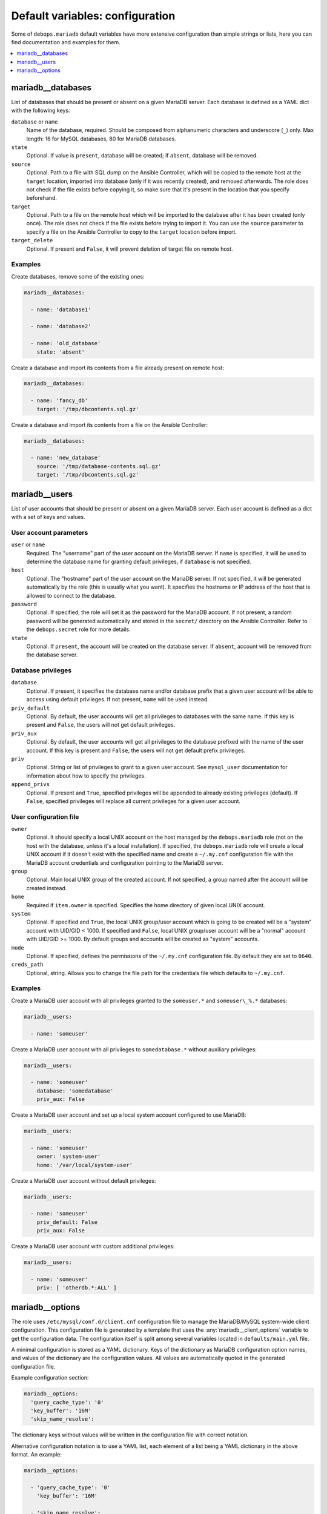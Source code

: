 Default variables: configuration
================================

Some of ``debops.mariadb`` default variables have more extensive configuration
than simple strings or lists, here you can find documentation and examples for
them.

.. contents::
   :local:
   :depth: 1

.. _mariadb__databases:

mariadb__databases
------------------

List of databases that should be present or absent on a given MariaDB server.
Each database is defined as a YAML dict with the following keys:

``database`` or ``name``
  Name of the database, required. Should be composed from alphanumeric
  characters and underscore (``_``) only. Max length: 16 for MySQL databases,
  80 for MariaDB databases.

``state``
  Optional. If value is ``present``, database will be created; if ``absent``,
  database will be removed.

``source``
  Optional. Path to a file with SQL dump on the Ansible Controller, which will
  be copied to the remote host at the ``target`` location, imported into
  database (only if it was recently created), and removed afterwards. The role does
  not check if the file exists before copying it, so make sure that it's
  present in the location that you specify beforehand.

``target``
  Optional. Path to a file on the remote host which will be imported to the
  database after it has been created (only once). The role does not check if the
  file exists before trying to import it. You can use the ``source`` parameter to
  specify a file on the Ansible Controller to copy to the ``target`` location
  before import.

``target_delete``
  Optional. If present and ``False``, it will prevent deletion of target file
  on remote host.

Examples
~~~~~~~~

Create databases, remove some of the existing ones:

.. code-block:: yaml

   mariadb__databases:

     - name: 'database1'

     - name: 'database2'

     - name: 'old_database'
       state: 'absent'

Create a database and import its contents from a file already present on remote
host:

.. code-block:: yaml

   mariadb__databases:

     - name: 'fancy_db'
       target: '/tmp/dbcontents.sql.gz'

Create a database and import its contents from a file on the Ansible Controller:

.. code-block:: yaml

   mariadb__databases:

     - name: 'new_database'
       source: '/tmp/database-contents.sql.gz'
       target: '/tmp/dbcontents.sql.gz'

.. _mariadb__users:

mariadb__users
--------------

List of user accounts that should be present or absent on a given MariaDB
server. Each user account is defined as a dict with a set of keys and values.

User account parameters
~~~~~~~~~~~~~~~~~~~~~~~

``user`` or ``name``
  Required. The "username" part of the user account on the MariaDB server. If
  ``name`` is specified, it will be used to determine the database name for
  granting default privileges, if ``database`` is not specified.

``host``
  Optional. The "hostname" part of the user account on the MariaDB server. If
  not specified, it will be generated automatically by the role (this is
  usually what you want). It specifies the hostname or IP address of the host
  that is allowed to connect to the database.

``password``
  Optional. If specified, the role will set it as the password for the MariaDB
  account. If not present, a random password will be generated automatically
  and stored in the ``secret/`` directory on the Ansible Controller. Refer to the
  ``debops.secret`` role for more details.

``state``
  Optional. If ``present``, the account will be created on the database server. If
  ``absent``, account will be removed from the database server.

Database privileges
~~~~~~~~~~~~~~~~~~~

``database``
  Optional. If present, it specifies the database name and/or database prefix
  that a given user account will be able to access using default privileges. If
  not present, ``name`` will be used instead.

``priv_default``
  Optional. By default, the user accounts will get all privileges to databases with
  the same name. If this key is present and ``False``, the users will not get
  default privileges.

``priv_aux``
  Optional. By default, the user accounts will get all privileges to the database
  prefixed with the name of the user account. If this key is present and ``False``,
  the users will not get default prefix privileges.

``priv``
  Optional. String or list of privileges to grant to a given user account. See
  ``mysql_user`` documentation for information about how to specify the
  privileges.

``append_privs``
  Optional. If present and ``True``, specified privileges will be appended to
  already existing privileges (default). If ``False``, specified privileges
  will replace all current privileges for a given user account.

User configuration file
~~~~~~~~~~~~~~~~~~~~~~~

``owner``
  Optional. It should specify a local UNIX account on the host managed by
  the ``debops.mariadb`` role (not on the host with the database, unless it's
  a local installation). If specified, the ``debops.mariadb`` role will create
  a local UNIX account if it doesn't exist with the specified name and create
  a ``~/.my.cnf`` configuration file with the MariaDB account credentials and
  configuration pointing to the MariaDB server.

``group``
  Optional. Main local UNIX group of the created account. If not specified,
  a group named after the account will be created instead.

``home``
  Required if ``item.owner`` is specified. Specifies the home directory of
  given local UNIX account.

``system``
  Optional. If specified and ``True``, the local UNIX group/user account which is going to be created
  will be a "system" account with UID/GID < 1000. If specified and ``False``,
  local UNIX group/user account will be a "normal" account with UID/GID
  >= 1000. By default groups and accounts will be created as "system" accounts.

``mode``
  Optional. If specified, defines the permissions of the ``~/.my.cnf`` configuration
  file. By default they are set to ``0640``.

``creds_path``
  Optional, string. Allows you to change the file path for the credentials file
  which defaults to ``~/.my.cnf``.


Examples
~~~~~~~~

Create a MariaDB user account with all privileges granted to the ``someuser.*`` and
``someuser\_%.*`` databases:

.. code-block:: yaml

   mariadb__users:

     - name: 'someuser'

Create a MariaDB user account with all privileges to ``somedatabase.*``
without auxiliary privileges:

.. code-block:: yaml

   mariadb__users:

     - name: 'someuser'
       database: 'somedatabase'
       priv_aux: False

Create a MariaDB user account and set up a local system account configured to
use MariaDB:

.. code-block:: yaml

   mariadb__users:

     - name: 'someuser'
       owner: 'system-user'
       home: '/var/local/system-user'

Create a MariaDB user account without default privileges:

.. code-block:: yaml

   mariadb__users:

     - name: 'someuser'
       priv_default: False
       priv_aux: False

Create a MariaDB user account with custom additional privileges:

.. code-block:: yaml

   mariadb__users:

     - name: 'someuser'
       priv: [ 'otherdb.*:ALL' ]

.. _mariadb__ref_options:

mariadb__options
----------------

The role uses ``/etc/mysql/conf.d/client.cnf`` configuration file to manage the
MariaDB/MySQL system-wide client configuration. This configuration file is
generated by a template that uses the :any:`mariadb__client_options` variable
to get the configuration data. The configuration itself is split among several
variables located in ``defaults/main.yml`` file.

A minimal configuration is stored as a YAML dictionary. Keys of the dictionary
as MariaDB configuration option names, and values of the dictionary are the
configuration values. All values are automatically quoted in the generated
configuration file.

Example configuration section:

.. code-block:: yaml

   mariadb__options:
     'query_cache_type': '0'
     'key_buffer': '16M'
     'skip_name_resolve':

The dictionary keys without values will be written in the configuration file
with correct notation.

Alternative configuration notation is to use a YAML list, each element of
a list being a YAML dictionary in the above format. An example:

.. code-block:: yaml

   mariadb__options:

     - 'query_cache_type': '0'
       'key_buffer': '16M'

     - 'skip_name_resolve':

Yet another alternative format can be used if you use certain keys in the YAML
dictionary. The template checks for presence of the ``name`` or ``section``
keys, and if found, changes to a different format that uses YAML dictionary
keys:

``name``
  Required for the main options. Name of the option to add.

``section``
  Required for the definiton of a configuration section. Create new section of
  the configuration file, written in square brackets.

``state``
  Optional. Either ``present`` or ``absent``. If not specified or ``present``,
  a given section or option will be added in the configuration file; if
  ``absent``, option or section won't be added.

``comment``
  Optional. Add a comment to a given option or section.

``value``
  Optional for main options. If specified, set a value of a given option.

``options``
  Optional. A YAML dictionary or list of YAML dictionaries with options to
  include in a given section, or multiple options specified together as
  a group. If it's specified, values of ``name`` and ``value`` are ignored.

Examples:

.. code-block:: yaml

   mariadb__options:

     - section: 'client'
       comment: 'Global MariaDB client options'
       options:

         - name: 'skip_name_resolve'

         - name: 'key_buffer'
           value: '16M'

         - name: 'query_cache_type'
           value: '0'
           state: 'present'
